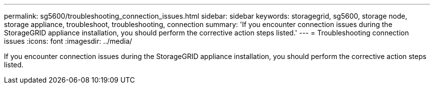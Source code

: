 ---
permalink: sg5600/troubleshooting_connection_issues.html
sidebar: sidebar
keywords: storagegrid, sg5600, storage node, storage appliance, troubleshoot, troubleshooting, connection 
summary: 'If you encounter connection issues during the StorageGRID appliance installation, you should perform the corrective action steps listed.'
---
= Troubleshooting connection issues
:icons: font
:imagesdir: ../media/

[.lead]
If you encounter connection issues during the StorageGRID appliance installation, you should perform the corrective action steps listed.
